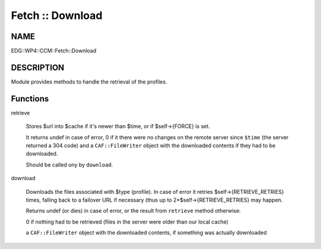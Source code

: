 
#################
Fetch :: Download
#################


****
NAME
****


EDG::WP4::CCM::Fetch::Download


***********
DESCRIPTION
***********


Module provides methods to handle the retrieval of the profiles.


*********
Functions
*********



retrieve
 
 Stores $url into $cache if it's newer than $time, or if $self->{FORCE}
 is set.
 
 It returns undef in case of error, 0 if it there were no changes on the
 remote server since \ ``$time``\  (the server returned a 304 code)
 and a \ ``CAF::FileWriter``\  object with the
 downloaded contents if they had to be downloaded.
 
 Should be called ony by \ ``download``\ .
 


download
 
 Downloads the files associated with $type (profile). In
 case of error it retries $self->{RETRIEVE_RETRIES} times, falling back
 to a failover URL if necessary (thus up to 2\*$self->{RETRIEVE_RETRIES}
 may happen.
 
 Returns undef (or dies) in case of error, or the result from \ ``retrieve``\  method otherwise:
 
 
 0 if nothing had to be retrieved (files in the server were older than our local cache)
 
 
 
 a \ ``CAF::FileWriter``\  object with the downloaded contents, if something was actually downloaded
 
 
 


